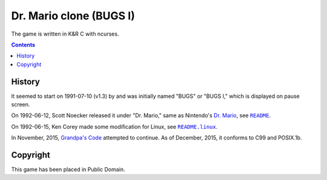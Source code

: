 ========================
Dr. Mario clone (BUGS I)
========================

.. figure:: bugs.png

The game is written in K&R C with ncurses.


.. contents:: **Contents**
   :local:


History
=======

It seemed to start on 1991-07-10 (v1.3) by and was initially named "BUGS" or  "BUGS I," which is displayed on pause screen.

On 1992-06-12, Scott Noecker released it under "Dr. Mario," same as Nintendo's `Dr. Mario`_, see |README|_.

.. _DR. Mario: https://en.wikipedia.org/wiki/Dr._Mario

.. |README| replace:: ``README``
.. _README: README

On 1992-06-15, Ken Corey made some modification for Linux, see |README.linux|_.

.. |README.linux| replace:: ``README.linux``
.. _README.linux: README.linux

In November, 2015, `Grandpa's Code`_ attempted to continue. As of December,
2015, it conforms to C99 and POSIX.1b.

.. _Grandpa's Code: https://bitbucket.org/grandpas/code


Copyright
=========

This game has been placed in Public Domain.
